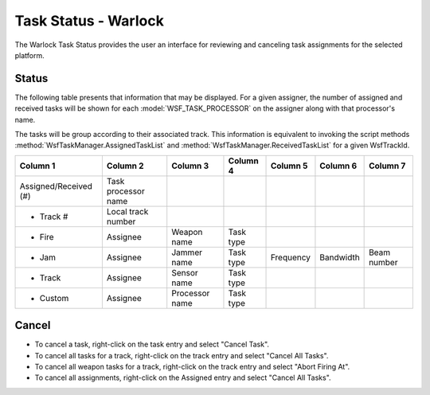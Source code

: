 .. ****************************************************************************
.. CUI
..
.. The Advanced Framework for Simulation, Integration, and Modeling (AFSIM)
..
.. The use, dissemination or disclosure of data in this file is subject to
.. limitation or restriction. See accompanying README and LICENSE for details.
.. ****************************************************************************

Task Status - Warlock
---------------------

The Warlock Task Status provides the user an interface for reviewing and canceling task assignments for the selected platform.

.. image:: ../images/wk_TaskStatus.png

Status
======

The following table presents that information that may be displayed. For a given assigner, the number of assigned and received tasks will be shown for each :model:`WSF_TASK_PROCESSOR` on the assigner along with that processor's name.

The tasks will be group according to their associated track. This information is equivalent to invoking the script methods :method:`WsfTaskManager.AssignedTaskList` and :method:`WsfTaskManager.ReceivedTaskList` for a given WsfTrackId.

+-----------------------+---------------------+----------------+-----------+-----------+-----------+-------------+
| Column 1              | Column 2            | Column 3       | Column 4  | Column 5  | Column 6  | Column 7    |
+=======================+=====================+================+===========+===========+===========+=============+
| Assigned/Received (#) | Task processor name |                |           |           |           |             |
+-----------------------+---------------------+----------------+-----------+-----------+-----------+-------------+
| - Track #             | Local track number  |                |           |           |           |             |
+-----------------------+---------------------+----------------+-----------+-----------+-----------+-------------+
|   - Fire              | Assignee            | Weapon name    | Task type |           |           |             |
+-----------------------+---------------------+----------------+-----------+-----------+-----------+-------------+
|   - Jam               | Assignee            | Jammer name    | Task type | Frequency | Bandwidth | Beam number |
+-----------------------+---------------------+----------------+-----------+-----------+-----------+-------------+
|   - Track             | Assignee            | Sensor name    | Task type |           |           |             |
+-----------------------+---------------------+----------------+-----------+-----------+-----------+-------------+
|   - Custom            | Assignee            | Processor name | Task type |           |           |             |
+-----------------------+---------------------+----------------+-----------+-----------+-----------+-------------+

Cancel
======

* To cancel a task, right-click on the task entry and select "Cancel Task".
* To cancel all tasks for a track, right-click on the track entry and select "Cancel All Tasks".
* To cancel all weapon tasks for a track, right-click on the track entry and select "Abort Firing At".
* To cancel all assignments, right-click on the Assigned entry and select  "Cancel All Tasks".
